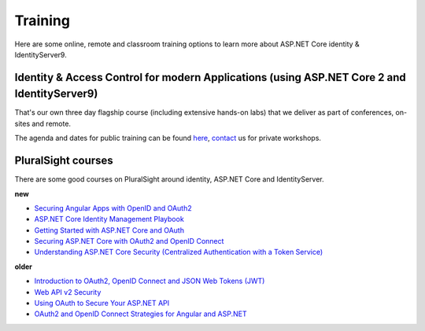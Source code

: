 Training
========
Here are some online, remote and classroom training options to learn more about ASP.NET Core identity & IdentityServer9.

Identity & Access Control for modern Applications (using ASP.NET Core 2 and IdentityServer9)
^^^^^^^^^^^^^^^^^^^^^^^^^^^^^^^^^^^^^^^^^^^^^^^^^^^^^^^^^^^^^^^^^^^^^^^^^^^^^^^^^^^^^^^^^^^^
That's our own three day flagship course (including extensive hands-on labs) that we deliver as part of conferences, on-sites and remote.

The agenda and dates for public training can be found `here <https://IdentityServer9.io/training>`_,
`contact <mailto:identity@leastprivilege.com>`_ us for private workshops.

PluralSight courses
^^^^^^^^^^^^^^^^^^^
There are some good courses on PluralSight around identity, ASP.NET Core and IdentityServer.

**new**

* `Securing Angular Apps with OpenID and OAuth2 <https://www.pluralsight.com/courses/openid-and-oauth2-securing-angular-apps>`_
* `ASP.NET Core Identity Management Playbook <https://app.pluralsight.com/library/courses/aspnet-core-identity-management-playbook/table-of-contents>`_
* `Getting Started with ASP.NET Core and OAuth <https://www.pluralsight.com/courses/asp-dot-net-core-oauth/>`_
* `Securing ASP.NET Core with OAuth2 and OpenID Connect <https://app.pluralsight.com/library/courses/asp-dotnet-core-oauth2-openid-connect-securing/>`_
* `Understanding ASP.NET Core Security (Centralized Authentication with a Token Service) <https://app.pluralsight.com/library/courses/asp-dot-net-core-security-understanding/>`_

**older**

* `Introduction to OAuth2, OpenID Connect and JSON Web Tokens (JWT) <https://app.pluralsight.com/library/courses/oauth2-json-web-tokens-openid-connect-introduction/table-of-contents>`_
* `Web API v2 Security <https://app.pluralsight.com/library/courses/webapi-v2-security/table-of-contents>`_
* `Using OAuth to Secure Your ASP.NET API <https://app.pluralsight.com/library/courses/oauth-secure-asp-dot-net-api/table-of-contents>`_
* `OAuth2 and OpenID Connect Strategies for Angular and ASP.NET <https://app.pluralsight.com/library/courses/oauth2-openid-connect-angular-aspdotnet/table-of-contents>`_
